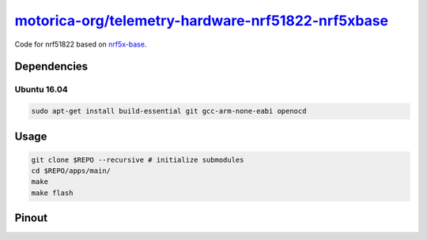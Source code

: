`motorica-org/telemetry-hardware-nrf51822-nrf5xbase <https://gitlab.com/motorica-org/telemetry-hardware-nrf51822-nrf5xbase>`_
=============================================================================================================================

Code for nrf51822 based on `nrf5x-base <https://github.com/lab11/nrf5x-base>`_.

Dependencies
------------

Ubuntu 16.04
++++++++++++

.. code:: sh

    sudo apt-get install build-essential git gcc-arm-none-eabi openocd

Usage
-----

.. code:: sh

    git clone $REPO --recursive # initialize submodules
    cd $REPO/apps/main/
    make
    make flash

Pinout
------

.. image:: ./yunjia-nrf51822-pinout.jpg
